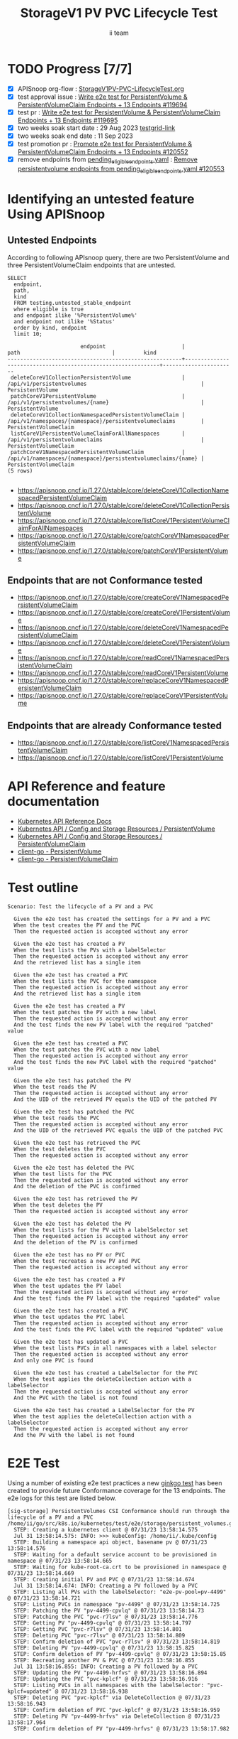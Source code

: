 # -*- ii: apisnoop; -*-
#+TITLE: StorageV1 PV PVC Lifecycle Test
#+AUTHOR: ii team
#+TODO: TODO(t) NEXT(n) IN-PROGRESS(i) BLOCKED(b) | DONE(d)
#+OPTIONS: toc:nil tags:nil todo:nil
#+EXPORT_SELECT_TAGS: export
#+PROPERTY: header-args:sql-mode :product postgres


* TODO Progress [7/7]                                                   :export:
- [X] APISnoop org-flow : [[https://github.com/apisnoop/ticket-writing/blob/master/StorageV1PV-PVC-LifecycleTest.org][StorageV1PV-PVC-LifecycleTest.org]]
- [X] test approval issue : [[https://issues.k8s.io/119694][Write e2e test for PersistentVolume & PersistentVolumeClaim Endpoints + 13 Endpoints #119694]]
- [X] test pr : [[https://pr.k8s.io/119695][Write e2e test for PersistentVolume & PersistentVolumeClaim Endpoints + 13 Endpoints #119695]]
- [X] two weeks soak start date : 29 Aug 2023 [[https://testgrid.k8s.io/sig-release-master-blocking#gce-cos-master-default&width=5&graph-metrics=test-duration-minutes&include-filter-by-regex=should.run.through.the.lifecycle.of.a.PV.and.a.PVC][testgrid-link]]
- [X] two weeks soak end date : 11 Sep 2023
- [X] test promotion pr : [[https://pr.k8s.io/120552][Promote e2e test for PersistentVolume & PersistentVolumeClaim Endpoints + 13 Endpoints #120552]]
- [X] remove endpoints from [[https://github.com/kubernetes/kubernetes/blob/master/test/conformance/testdata/pending_eligible_endpoints.yaml][pending_eligible_endpoints.yaml]] : [[https://github.com/kubernetes/kubernetes/pull/120553][Remove persistentvolume endpoints from pending_eligible_endpoints.yaml #120553]]

* Identifying an untested feature Using APISnoop                     :export:
** Untested Endpoints

According to following APIsnoop query, there are two PersistentVolume and three PersistentVolumeClaim endpoints that are untested.

  #+NAME: untested_stable_core_endpoints
  #+begin_src sql-mode :eval never-export :exports both :session none
    SELECT
      endpoint,
      path,
      kind
      FROM testing.untested_stable_endpoint
      where eligible is true
      and endpoint ilike '%PersistentVolume%'
      and endpoint not ilike '%Status'
      order by kind, endpoint
      limit 10;
  #+end_src

  #+RESULTS: untested_stable_core_endpoints
  #+begin_SRC example
                         endpoint                        |                             path                             |         kind
  -------------------------------------------------------+--------------------------------------------------------------+-----------------------
   deleteCoreV1CollectionPersistentVolume                | /api/v1/persistentvolumes                                    | PersistentVolume
   patchCoreV1PersistentVolume                           | /api/v1/persistentvolumes/{name}                             | PersistentVolume
   deleteCoreV1CollectionNamespacedPersistentVolumeClaim | /api/v1/namespaces/{namespace}/persistentvolumeclaims        | PersistentVolumeClaim
   listCoreV1PersistentVolumeClaimForAllNamespaces       | /api/v1/persistentvolumeclaims                               | PersistentVolumeClaim
   patchCoreV1NamespacedPersistentVolumeClaim            | /api/v1/namespaces/{namespace}/persistentvolumeclaims/{name} | PersistentVolumeClaim
  (5 rows)

  #+end_SRC

- https://apisnoop.cncf.io/1.27.0/stable/core/deleteCoreV1CollectionNamespacedPersistentVolumeClaim
- https://apisnoop.cncf.io/1.27.0/stable/core/deleteCoreV1CollectionPersistentVolume
- https://apisnoop.cncf.io/1.27.0/stable/core/listCoreV1PersistentVolumeClaimForAllNamespaces
- https://apisnoop.cncf.io/1.27.0/stable/core/patchCoreV1NamespacedPersistentVolumeClaim
- https://apisnoop.cncf.io/1.27.0/stable/core/patchCoreV1PersistentVolume

** Endpoints that are not Conformance tested

- https://apisnoop.cncf.io/1.27.0/stable/core/createCoreV1NamespacedPersistentVolumeClaim
- https://apisnoop.cncf.io/1.27.0/stable/core/createCoreV1PersistentVolume
- https://apisnoop.cncf.io/1.27.0/stable/core/deleteCoreV1NamespacedPersistentVolumeClaim
- https://apisnoop.cncf.io/1.27.0/stable/core/deleteCoreV1PersistentVolume
- https://apisnoop.cncf.io/1.27.0/stable/core/readCoreV1NamespacedPersistentVolumeClaim
- https://apisnoop.cncf.io/1.27.0/stable/core/readCoreV1PersistentVolume
- https://apisnoop.cncf.io/1.27.0/stable/core/replaceCoreV1NamespacedPersistentVolumeClaim
- https://apisnoop.cncf.io/1.27.0/stable/core/replaceCoreV1PersistentVolume

** Endpoints that are already Conformance tested

- https://apisnoop.cncf.io/1.27.0/stable/core/listCoreV1NamespacedPersistentVolumeClaim
- https://apisnoop.cncf.io/1.27.0/stable/core/listCoreV1PersistentVolume

* API Reference and feature documentation                            :export:

- [[https://kubernetes.io/docs/reference/kubernetes-api/][Kubernetes API Reference Docs]]
- [[https://kubernetes.io/docs/reference/kubernetes-api/config-and-storage-resources/persistent-volume-v1/][Kubernetes API / Config and Storage Resources / PersistentVolume]]
- [[https://kubernetes.io/docs/reference/kubernetes-api/config-and-storage-resources/persistent-volume-claim-v1/][Kubernetes API / Config and Storage Resources / PersistentVolumeClaim]]
- [[https://github.com/kubernetes/client-go/tree/master/kubernetes/typed/core/v1/persistentvolume.go][client-go - PersistentVolume]]
- [[https://github.com/kubernetes/client-go/tree/master/kubernetes/typed/core/v1/persistentvolumeclaim.go][client-go - PersistentVolumeClaim]]

* Test outline                                                       :export:

#+begin_src
Scenario: Test the lifecycle of a PV and a PVC

  Given the e2e test has created the settings for a PV and a PVC
  When the test creates the PV and the PVC
  Then the requested action is accepted without any error

  Given the e2e test has created a PV
  When the test lists the PVs with a labelSelector
  Then the requested action is accepted without any error
  And the retrieved list has a single item

  Given the e2e test has created a PVC
  When the test lists the PVC for the namespace
  Then the requested action is accepted without any error
  And the retrieved list has a single item

  Given the e2e test has created a PV
  When the test patches the PV with a new label
  Then the requested action is accepted without any error
  And the test finds the new PV label with the required "patched" value

  Given the e2e test has created a PVC
  When the test patches the PVC with a new label
  Then the requested action is accepted without any error
  And the test finds the new PVC label with the required "patched" value

  Given the e2e test has patched the PV
  When the test reads the PV
  Then the requested action is accepted without any error
  And the UID of the retrieved PV equals the UID of the patched PV

  Given the e2e test has patched the PVC
  When the test reads the PVC
  Then the requested action is accepted without any error
  And the UID of the retrieved PVC equals the UID of the patched PVC

  Given the e2e test has retrieved the PVC
  When the test deletes the PVC
  Then the requested action is accepted without any error

  Given the e2e test has deleted the PVC
  When the test lists for the PVC
  Then the requested action is accepted without any error
  And the deletion of the PVC is confirmed

  Given the e2e test has retrieved the PV
  When the test deletes the PV
  Then the requested action is accepted without any error

  Given the e2e test has deleted the PV
  When the test lists for the PV with a labelSelector set
  Then the requested action is accepted without any error
  And the deletion of the PV is confirmed

  Given the e2e test has no PV or PVC
  When the test recreates a new PV and PVC
  Then the requested action is accepted without any error

  Given the e2e test has created a PV
  When the test updates the PV label
  Then the requested action is accepted without any error
  And the test finds the PV label with the required "updated" value

  Given the e2e test has created a PVC
  When the test updates the PVC label
  Then the requested action is accepted without any error
  And the test finds the PVC label with the required "updated" value

  Given the e2e test has updated a PVC
  When the test lists PVCs in all namespaces with a label selector
  Then the requested action is accepted without any error
  And only one PVC is found

  Given the e2e test has created a LabelSelector for the PVC
  When the test applies the deleteCollection action with a labelSelector
  Then the requested action is accepted without any error
  And the PVC with the label is not found

  Given the e2e test has created a LabelSelector for the PV
  When the test applies the deleteCollection action with a labelSelector
  Then the requested action is accepted without any error
  And the PV with the label is not found
#+end_src

* E2E Test                                                           :export:

Using a number of existing e2e test practices a new [[https://github.com/ii/kubernetes/blob/create-pv-pvc-lifecycle-test/test/e2e/storage/persistent_volumes.go#L329-L539][ginkgo test]] has been created to provide future Conformance coverage for the 13 endpoints.
The e2e logs for this test are listed below.

#+begin_src
[sig-storage] PersistentVolumes CSI Conformance should run through the lifecycle of a PV and a PVC
/home/ii/go/src/k8s.io/kubernetes/test/e2e/storage/persistent_volumes.go:346
  STEP: Creating a kubernetes client @ 07/31/23 13:58:14.575
  Jul 31 13:58:14.575: INFO: >>> kubeConfig: /home/ii/.kube/config
  STEP: Building a namespace api object, basename pv @ 07/31/23 13:58:14.576
  STEP: Waiting for a default service account to be provisioned in namespace @ 07/31/23 13:58:14.665
  STEP: Waiting for kube-root-ca.crt to be provisioned in namespace @ 07/31/23 13:58:14.669
  STEP: Creating initial PV and PVC @ 07/31/23 13:58:14.674
  Jul 31 13:58:14.674: INFO: Creating a PV followed by a PVC
  STEP: Listing all PVs with the labelSelector: "e2e-pv-pool=pv-4499" @ 07/31/23 13:58:14.721
  STEP: Listing PVCs in namespace "pv-4499" @ 07/31/23 13:58:14.725
  STEP: Patching the PV "pv-4499-cpvlq" @ 07/31/23 13:58:14.73
  STEP: Patching the PVC "pvc-r7lsv" @ 07/31/23 13:58:14.776
  STEP: Getting PV "pv-4499-cpvlq" @ 07/31/23 13:58:14.797
  STEP: Getting PVC "pvc-r7lsv" @ 07/31/23 13:58:14.801
  STEP: Deleting PVC "pvc-r7lsv" @ 07/31/23 13:58:14.809
  STEP: Confirm deletion of PVC "pvc-r7lsv" @ 07/31/23 13:58:14.819
  STEP: Deleting PV "pv-4499-cpvlq" @ 07/31/23 13:58:15.825
  STEP: Confirm deletion of PV "pv-4499-cpvlq" @ 07/31/23 13:58:15.85
  STEP: Recreating another PV & PVC @ 07/31/23 13:58:16.855
  Jul 31 13:58:16.855: INFO: Creating a PV followed by a PVC
  STEP: Updating the PV "pv-4499-hrfvs" @ 07/31/23 13:58:16.894
  STEP: Updating the PVC "pvc-kplcf" @ 07/31/23 13:58:16.916
  STEP: Listing PVCs in all namespaces with the labelSelector: "pvc-kplcf=updated" @ 07/31/23 13:58:16.938
  STEP: Deleting PVC "pvc-kplcf" via DeleteCollection @ 07/31/23 13:58:16.943
  STEP: Confirm deletion of PVC "pvc-kplcf" @ 07/31/23 13:58:16.959
  STEP: Deleting PV "pv-4499-hrfvs" via DeleteCollection @ 07/31/23 13:58:17.964
  STEP: Confirm deletion of PV "pv-4499-hrfvs" @ 07/31/23 13:58:17.982
#+end_src

* Verifying increase in coverage with APISnoop                       :export:
** Listing endpoints hit by the new e2e test

This query shows the following PV and PVC endpoints are hit within a short period of running this e2e test.

#+begin_src sql-mode :eval never-export :exports both :session none
select distinct substring(endpoint from '\w+') AS endpoint,
                right(useragent,50) AS useragent
from testing.audit_event
where useragent like 'e2e%should%'
  and release_date::BIGINT > round(((EXTRACT(EPOCH FROM NOW()))::numeric)*1000,0) - 20000
  and endpoint ilike '%Volume%'
order by endpoint
limit 20;
#+end_src

#+RESULTS:
#+begin_SRC example
                       endpoint                        |                     useragent
-------------------------------------------------------+----------------------------------------------------
 createCoreV1NamespacedPersistentVolumeClaim           | should run through the lifecycle of a PV and a PVC
 createCoreV1PersistentVolume                          | should run through the lifecycle of a PV and a PVC
 deleteCoreV1CollectionNamespacedPersistentVolumeClaim | should run through the lifecycle of a PV and a PVC
 deleteCoreV1CollectionPersistentVolume                | should run through the lifecycle of a PV and a PVC
 deleteCoreV1NamespacedPersistentVolumeClaim           | should run through the lifecycle of a PV and a PVC
 deleteCoreV1PersistentVolume                          | should run through the lifecycle of a PV and a PVC
 listCoreV1NamespacedPersistentVolumeClaim             | should run through the lifecycle of a PV and a PVC
 listCoreV1PersistentVolume                            | should run through the lifecycle of a PV and a PVC
 listCoreV1PersistentVolumeClaimForAllNamespaces       | should run through the lifecycle of a PV and a PVC
 patchCoreV1NamespacedPersistentVolumeClaim            | should run through the lifecycle of a PV and a PVC
 patchCoreV1PersistentVolume                           | should run through the lifecycle of a PV and a PVC
 readCoreV1NamespacedPersistentVolumeClaim             | should run through the lifecycle of a PV and a PVC
 readCoreV1PersistentVolume                            | should run through the lifecycle of a PV and a PVC
 replaceCoreV1NamespacedPersistentVolumeClaim          | should run through the lifecycle of a PV and a PVC
 replaceCoreV1PersistentVolume                         | should run through the lifecycle of a PV and a PVC
(15 rows)

#+end_SRC

* Final notes                                                        :export:

If a test with these calls gets merged, *test coverage will go up by 13 points*

This test is also created with the goal of conformance promotion.

-----
/sig testing

/sig architecture

/area conformance
